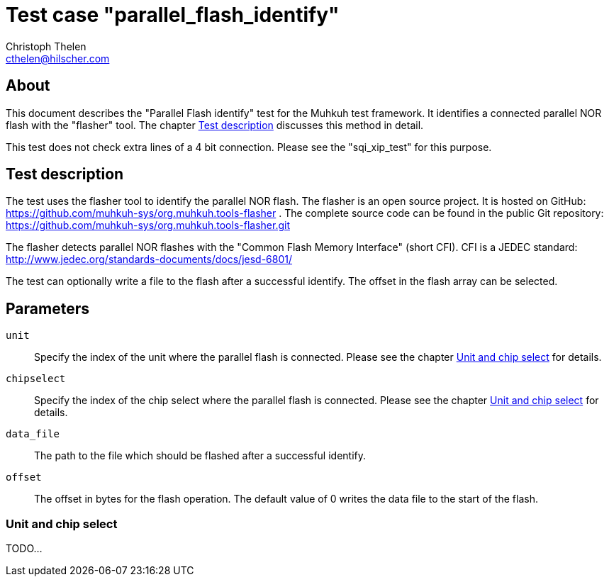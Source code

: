 Test case "parallel_flash_identify"
===================================
Christoph Thelen <cthelen@hilscher.com>
:Author Initials: CT


[[About, About]]
== About

This document describes the "Parallel Flash identify" test for the Muhkuh test framework. It identifies a connected parallel NOR flash with the "flasher" tool. The chapter <<Test_description>> discusses this method in detail.

This test does not check extra lines of a 4 bit connection. Please see the "sqi_xip_test" for this purpose.


[[Test_description,Test description]]
== Test description

The test uses the flasher tool to identify the parallel NOR flash. The flasher is an open source project. It is hosted on GitHub: https://github.com/muhkuh-sys/org.muhkuh.tools-flasher .
The complete source code can be found in the public Git repository: https://github.com/muhkuh-sys/org.muhkuh.tools-flasher.git

The flasher detects parallel NOR flashes with the "Common Flash Memory Interface" (short CFI). CFI is a JEDEC standard: http://www.jedec.org/standards-documents/docs/jesd-6801/

The test can optionally write a file to the flash after a successful identify. The offset in the flash array can be selected.


[[Parameters, Parameters]]
== Parameters

+unit+::
  Specify the index of the unit where the parallel flash is connected. Please see the chapter <<Unit_and_Chip_select>> for details.
+chipselect+::
  Specify the index of the chip select where the parallel flash is connected. Please see the chapter <<Unit_and_Chip_select>> for details.
+data_file+::
  The path to the file which should be flashed after a successful identify.
+offset+::
  The offset in bytes for the flash operation. The default value of 0 writes the data file to the start of the flash.

[[Unit_and_Chip_select, Unit and chip select]]
=== Unit and chip select

TODO...
